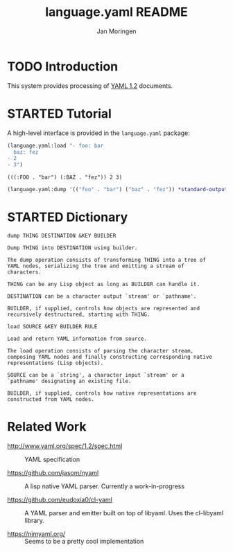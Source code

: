 #+TITLE:       language.yaml README
#+AUTHOR:      Jan Moringen
#+EMAIL:       jmoringe@techfak.uni-bielefeld.de
#+DESCRIPTION: Processing of YAML 1.2 documents
#+KEYWORDS:    YAML, parser, unparser, esrap
#+LANGUAGE:    en

#+OPTIONS: H:2 num:nil toc:t \n:nil @:t ::t |:t ^:t -:t f:t *:t <:t
#+OPTIONS: TeX:t LaTeX:t skip:nil d:nil todo:t pri:nil tags:not-in-toc
#+SEQ_TODO: TODO STARTED | DONE

* TODO Introduction

  This system provides processing of [[http://www.yaml.org/spec/1.2/spec.html][YAML 1.2]] documents.

* STARTED Tutorial

  #+BEGIN_SRC lisp :exports results :results silent
    (ql:quickload :language.yaml)
  #+END_SRC

  A high-level interface is provided in the ~language.yaml~ package:

  #+BEGIN_SRC lisp :exports both :results value verbatim
    (language.yaml:load "- foo: bar
      baz: fez
    - 2
    - 3")
  #+END_SRC

  #+RESULTS:
  : (((:FOO . "bar") (:BAZ . "fez")) 2 3)

  #+BEGIN_SRC lisp :exports both :results output verbatim
    (language.yaml:dump '(("foo" . "bar") ("baz" . "fez")) *standard-output*)
  #+END_SRC

  #+RESULTS:

* STARTED Dictionary

  #+BEGIN_SRC lisp :exports results :results silent
    (ql:quickload '(:alexandria :split-sequence
                    :parser.common-rules :parser.common-rules.operators))
    (defun doc (symbol kind)
      (let* ((lambda-list (sb-introspect:function-lambda-list symbol))
             (string      (or (documentation symbol kind)
                              (error "~@<~A ~S is not documented.~@:>"
                                     kind symbol)))
             (lines       (split-sequence:split-sequence #\Newline string))
             (strip       (reduce
                           #'min (rest lines)
                           :key (lambda (line)
                                  (or (position #\Space line :test-not #'char=)
                                      most-positive-fixnum))))
             (trimmed     (mapcar (lambda (line)
                                    (subseq line (min strip (length line))))
                                  (rest lines))))
        (format nil "~(~A~) ~<~{~A~^ ~}~:@>~2%~{~A~^~%~}"
                symbol (list lambda-list) (list* (first lines) trimmed))))
  #+END_SRC

  #+BEGIN_SRC lisp :exports results :results value
    (doc 'language.yaml:dump 'function)
  #+END_SRC

  #+RESULTS:
  #+begin_example
  dump THING DESTINATION &KEY BUILDER

  Dump THING into DESTINATION using builder.

  The dump operation consists of transforming THING into a tree of
  YAML nodes, serializing the tree and emitting a stream of
  characters.

  THING can be any Lisp object as long as BUILDER can handle it.

  DESTINATION can be a character output `stream' or `pathname'.

  BUILDER, if supplied, controls how objects are represented and
  recursively destructured, starting with THING.
  #+end_example

  #+BEGIN_SRC lisp :exports results :results value
    (doc 'language.yaml:load 'function)
  #+END_SRC

  #+RESULTS:
  #+begin_example
  load SOURCE &KEY BUILDER RULE

  Load and return YAML information from source.

  The load operation consists of parsing the character stream,
  composing YAML nodes and finally constructing corresponding native
  representations (Lisp objects).

  SOURCE can be a `string', a character input `stream' or a
  `pathname' designating an existing file.

  BUILDER, if supplied, controls how native representations are
  constructed from YAML nodes.
  #+end_example

* Related Work

  * http://www.yaml.org/spec/1.2/spec.html :: YAML specification

  * https://github.com/jasom/nyaml :: A lisp native YAML
       parser. Currently a work-in-progress

  * https://github.com/eudoxia0/cl-yaml :: A YAML parser and emitter
       built on top of libyaml. Uses the cl-libyaml library.

  * https://nimyaml.org/ :: Seems to be a pretty cool implementation
